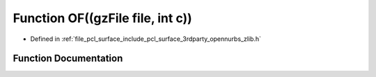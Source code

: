 .. _exhale_function_zlib_8h_1a71bf5da80bd11fd776592fc319d6305c:

Function OF((gzFile file, int c))
=================================

- Defined in :ref:`file_pcl_surface_include_pcl_surface_3rdparty_opennurbs_zlib.h`


Function Documentation
----------------------


.. doxygenfunction:: OF((gzFile file, int c))
